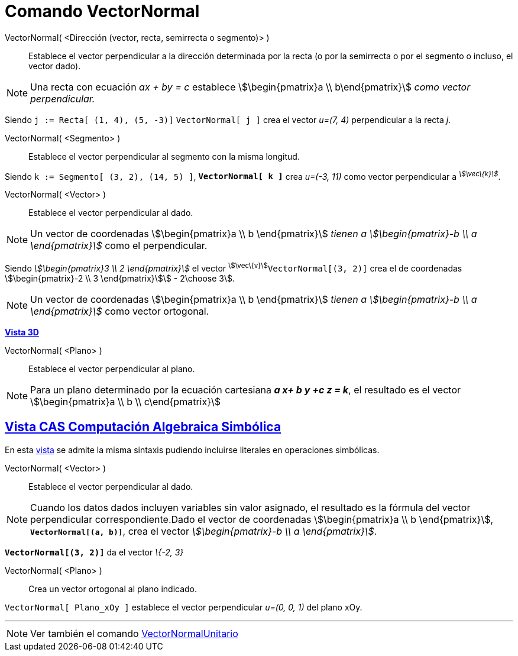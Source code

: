 = Comando VectorNormal
:page-en: commands/PerpendicularVector_Command
ifdef::env-github[:imagesdir: /es/modules/ROOT/assets/images]

VectorNormal( <Dirección (vector, recta, semirrecta o segmento)> )::
  Establece el vector perpendicular a la dirección determinada por la recta (o por la semirrecta o por el segmento o
  incluso, el vector dado).

[NOTE]
====

Una recta con ecuación _ax + by = c_ establece stem:[\begin{pmatrix}a \\ b\end{pmatrix}] _como vector perpendicular._

====

[EXAMPLE]
====

Siendo `++j := Recta[ (1, 4), (5, -3)]++` `++VectorNormal[ j ]++` crea el vector _u=(7, 4)_ perpendicular a la recta
_j_.

====

VectorNormal( <Segmento> )::
  Establece el vector perpendicular al segmento con la misma longitud.

[EXAMPLE]
====

Siendo `++k := Segmento[ (3, 2), (14, 5) ]++`, *`++VectorNormal[ k ]++`* crea _u=(-3, 11)_ como vector perpendicular a
^_stem:[\vec\{k}]_^.

====

VectorNormal( <Vector> )::
  Establece el vector perpendicular al dado.

[NOTE]
====

Un vector de coordenadas stem:[\begin{pmatrix}a \\ b \end{pmatrix}] _tienen a stem:[\begin{pmatrix}-b \\ a
\end{pmatrix}]_ como el perpendicular.

====

[EXAMPLE]
====

Siendo _stem:[\begin{pmatrix}3 \\ 2 \end{pmatrix}]_ el vector ^stem:[\vec\{v}]^`++VectorNormal[(3, 2)]++` crea el de
coordenadas stem:[\begin{pmatrix}-2 \\ 3 \end{pmatrix}]stem:[ - 2\choose 3].

====

[NOTE]
====

Un vector de coordenadas stem:[\begin{pmatrix}a \\ b \end{pmatrix}] _tienen a stem:[\begin{pmatrix}-b \\ a
\end{pmatrix}]_ como vector ortogonal.

====

*xref:/Vista_3D.adoc[Vista 3D]*

VectorNormal( <Plano> )::
  Establece el vector perpendicular al plano.

[NOTE]
====

Para un plano determinado por la ecuación cartesiana *_a x+ b y +c z = k_*, el resultado es el vector
stem:[\begin{pmatrix}a \\ b \\ c\end{pmatrix}]

====

== xref:/Vista_CAS.adoc[Vista CAS Computación Algebraica Simbólica]

En esta xref:/Vista_CAS.adoc[vista] se admite la misma sintaxis pudiendo incluirse literales en operaciones simbólicas.

VectorNormal( <Vector> )::
  Establece el vector perpendicular al dado.

[NOTE]
====

Cuando los datos dados incluyen variables sin valor asignado, el resultado es la fórmula del vector perpendicular
correspondiente.Dado el vector de coordenadas stem:[\begin{pmatrix}a \\ b \end{pmatrix}],
*`++VectorNormal[(a, b)]++`*, crea el vector _stem:[\begin{pmatrix}-b \\ a \end{pmatrix}]_.

====

[EXAMPLE]
====

*`++VectorNormal[(3, 2)]++`* da el vector _\{-2, 3}_

====


VectorNormal( <Plano> )::
  Crea un vector ortogonal al plano indicado.



[EXAMPLE]
====

`++VectorNormal[ Plano_xOy ]++` establece el vector perpendicular _u=(0, 0, 1)_ del plano xOy.

====

'''''

[NOTE]
====

Ver también el comando xref:/commands/VectorNormalUnitario.adoc[VectorNormalUnitario]
====
